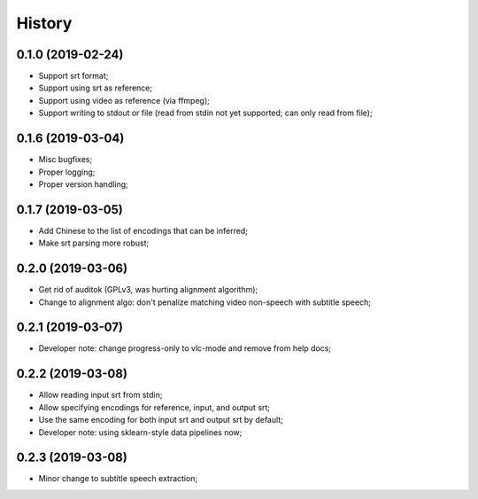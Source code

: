History
=======

0.1.0 (2019-02-24)
------------------
* Support srt format;
* Support using srt as reference;
* Support using video as reference (via ffmpeg);
* Support writing to stdout or file (read from stdin not yet supported; can only read from file);

0.1.6 (2019-03-04)
------------------
* Misc bugfixes;
* Proper logging;
* Proper version handling;

0.1.7 (2019-03-05)
------------------
* Add Chinese to the list of encodings that can be inferred;
* Make srt parsing more robust;

0.2.0 (2019-03-06)
------------------
* Get rid of auditok (GPLv3, was hurting alignment algorithm);
* Change to alignment algo: don't penalize matching video non-speech with subtitle speech;

0.2.1 (2019-03-07)
------------------
* Developer note: change progress-only to vlc-mode and remove from help docs;

0.2.2 (2019-03-08)
------------------
* Allow reading input srt from stdin;
* Allow specifying encodings for reference, input, and output srt;
* Use the same encoding for both input srt and output srt by default;
* Developer note: using sklearn-style data pipelines now;

0.2.3 (2019-03-08)
------------------
* Minor change to subtitle speech extraction;
